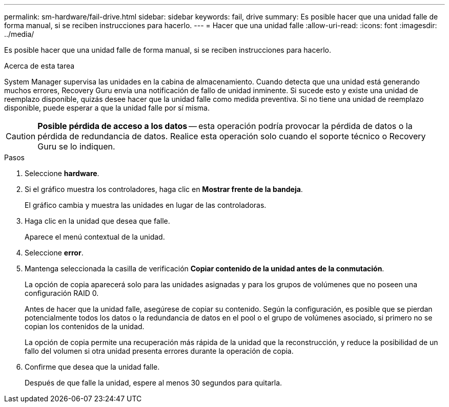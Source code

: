 ---
permalink: sm-hardware/fail-drive.html 
sidebar: sidebar 
keywords: fail, drive 
summary: Es posible hacer que una unidad falle de forma manual, si se reciben instrucciones para hacerlo. 
---
= Hacer que una unidad falle
:allow-uri-read: 
:icons: font
:imagesdir: ../media/


[role="lead"]
Es posible hacer que una unidad falle de forma manual, si se reciben instrucciones para hacerlo.

.Acerca de esta tarea
System Manager supervisa las unidades en la cabina de almacenamiento. Cuando detecta que una unidad está generando muchos errores, Recovery Guru envía una notificación de fallo de unidad inminente. Si sucede esto y existe una unidad de reemplazo disponible, quizás desee hacer que la unidad falle como medida preventiva. Si no tiene una unidad de reemplazo disponible, puede esperar a que la unidad falle por sí misma.

[CAUTION]
====
*Posible pérdida de acceso a los datos* -- esta operación podría provocar la pérdida de datos o la pérdida de redundancia de datos. Realice esta operación solo cuando el soporte técnico o Recovery Guru se lo indiquen.

====
.Pasos
. Seleccione *hardware*.
. Si el gráfico muestra los controladores, haga clic en *Mostrar frente de la bandeja*.
+
El gráfico cambia y muestra las unidades en lugar de las controladoras.

. Haga clic en la unidad que desea que falle.
+
Aparece el menú contextual de la unidad.

. Seleccione *error*.
. Mantenga seleccionada la casilla de verificación *Copiar contenido de la unidad antes de la conmutación*.
+
La opción de copia aparecerá solo para las unidades asignadas y para los grupos de volúmenes que no poseen una configuración RAID 0.

+
Antes de hacer que la unidad falle, asegúrese de copiar su contenido. Según la configuración, es posible que se pierdan potencialmente todos los datos o la redundancia de datos en el pool o el grupo de volúmenes asociado, si primero no se copian los contenidos de la unidad.

+
La opción de copia permite una recuperación más rápida de la unidad que la reconstrucción, y reduce la posibilidad de un fallo del volumen si otra unidad presenta errores durante la operación de copia.

. Confirme que desea que la unidad falle.
+
Después de que falle la unidad, espere al menos 30 segundos para quitarla.


